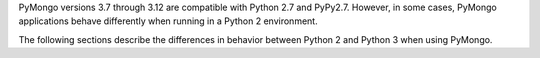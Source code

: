 PyMongo versions 3.7 through 3.12 are compatible with Python 2.7 and PyPy2.7.
However, in some cases, PyMongo applications behave differently when running in a Python 2 environment.

The following sections describe the differences in behavior between Python 2 and Python 3
when using PyMongo.